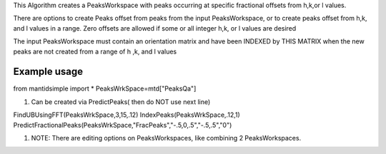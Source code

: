 This Algorithm creates a PeaksWorkspace with peaks occurring at specific
fractional offsets from h,k,or l values.

There are options to create Peaks offset from peaks from the input
PeaksWorkspace, or to create peaks offset from h,k, and l values in a
range. Zero offsets are allowed if some or all integer h,k, or l values
are desired

The input PeaksWorkspace must contain an orientation matrix and have
been INDEXED by THIS MATRIX when the new peaks are not created from a
range of h ,k, and l values

Example usage
~~~~~~~~~~~~~

from mantidsimple import \* PeaksWrkSpace=mtd["PeaksQa"]

#. Can be created via PredictPeaks( then do NOT use next line)

FindUBUsingFFT(PeaksWrkSpace,3,15,.12) IndexPeaks(PeaksWrkSpace,.12,1)
PredictFractionalPeaks(PeaksWrkSpace,"FracPeaks","-.5,0,.5","-.5,.5","0")

#. NOTE: There are editing options on PeaksWorkspaces, like combining 2
   PeaksWorkspaces.

